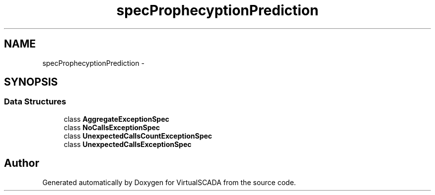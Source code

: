 .TH "spec\Prophecy\Exception\Prediction" 3 "Tue Apr 14 2015" "Version 1.0" "VirtualSCADA" \" -*- nroff -*-
.ad l
.nh
.SH NAME
spec\Prophecy\Exception\Prediction \- 
.SH SYNOPSIS
.br
.PP
.SS "Data Structures"

.in +1c
.ti -1c
.RI "class \fBAggregateExceptionSpec\fP"
.br
.ti -1c
.RI "class \fBNoCallsExceptionSpec\fP"
.br
.ti -1c
.RI "class \fBUnexpectedCallsCountExceptionSpec\fP"
.br
.ti -1c
.RI "class \fBUnexpectedCallsExceptionSpec\fP"
.br
.in -1c
.SH "Author"
.PP 
Generated automatically by Doxygen for VirtualSCADA from the source code\&.
